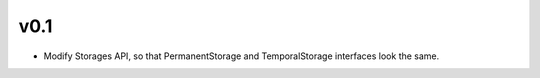 

v0.1
----

* Modify Storages API, so that PermanentStorage and TemporalStorage
  interfaces look the same.
